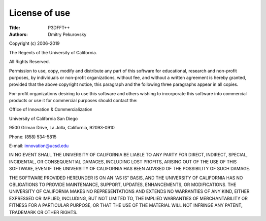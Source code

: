 License of use
**************

:Title: P3DFFT++

:Authors: Dmitry Pekurovsky

Copyright (c) 2006-2019

The Regents of the University of California.

All Rights Reserved.

Permission to use, copy, modify and distribute any part of this software for educational, research and non-profit purposes, by individuals or non-profit organizations, without fee, and without a written agreement is hereby granted, provided that the above copyright notice, this paragraph and the following three paragraphs appear in all copies.

For-profit organizations desiring to use this software and others wishing to incorporate this software into commercial products or use it for commercial purposes should contact the:

Office of Innovation & Commercialization

University of California San Diego

9500 Gilman Drive, La Jolla, California, 92093-0910

Phone: (858) 534-5815

E-mail: `innovation@ucsd.edu <mailto:innovation%40ucsd%2eedu>`_

IN NO EVENT SHALL THE UNIVERSITY OF CALIFORNIA BE LIABLE TO ANY PARTY FOR DIRECT, INDIRECT, SPECIAL, INCIDENTAL, OR  CONSEQUENTIAL DAMAGES, INCLUDING LOST PROFITS, ARISING OUT  OF THE USE OF THIS SOFTWARE, EVEN IF THE UNIVERSITY OF  CALIFORNIA HAS BEEN ADVISED OF THE POSSIBILITY OF SUCH  DAMAGE.

THE SOFTWARE PROVIDED HEREUNDER IS ON AN "AS IS" BASIS, AND THE UNIVERSITY OF CALIFORNIA HAS NO OBLIGATIONS TO PROVIDE  MAINTENANCE, SUPPORT, UPDATES, ENHANCEMENTS, OR MODIFICATIONS.  THE UNIVERSITY OF CALIFORNIA MAKES NO REPRESENTATIONS AND  EXTENDS NO WARRANTIES OF ANY KIND, EITHER EXPRESSED OR  IMPLIED, INCLUDING, BUT NOT LIMITED TO, THE IMPLIED WARRANTIES  OF MERCHANTABILITY OR FITNESS FOR A PARTICULAR PURPOSE, OR  THAT THE USE OF THE MATERIAL WILL NOT INFRINGE ANY PATENT,  TRADEMARK OR OTHER RIGHTS.
